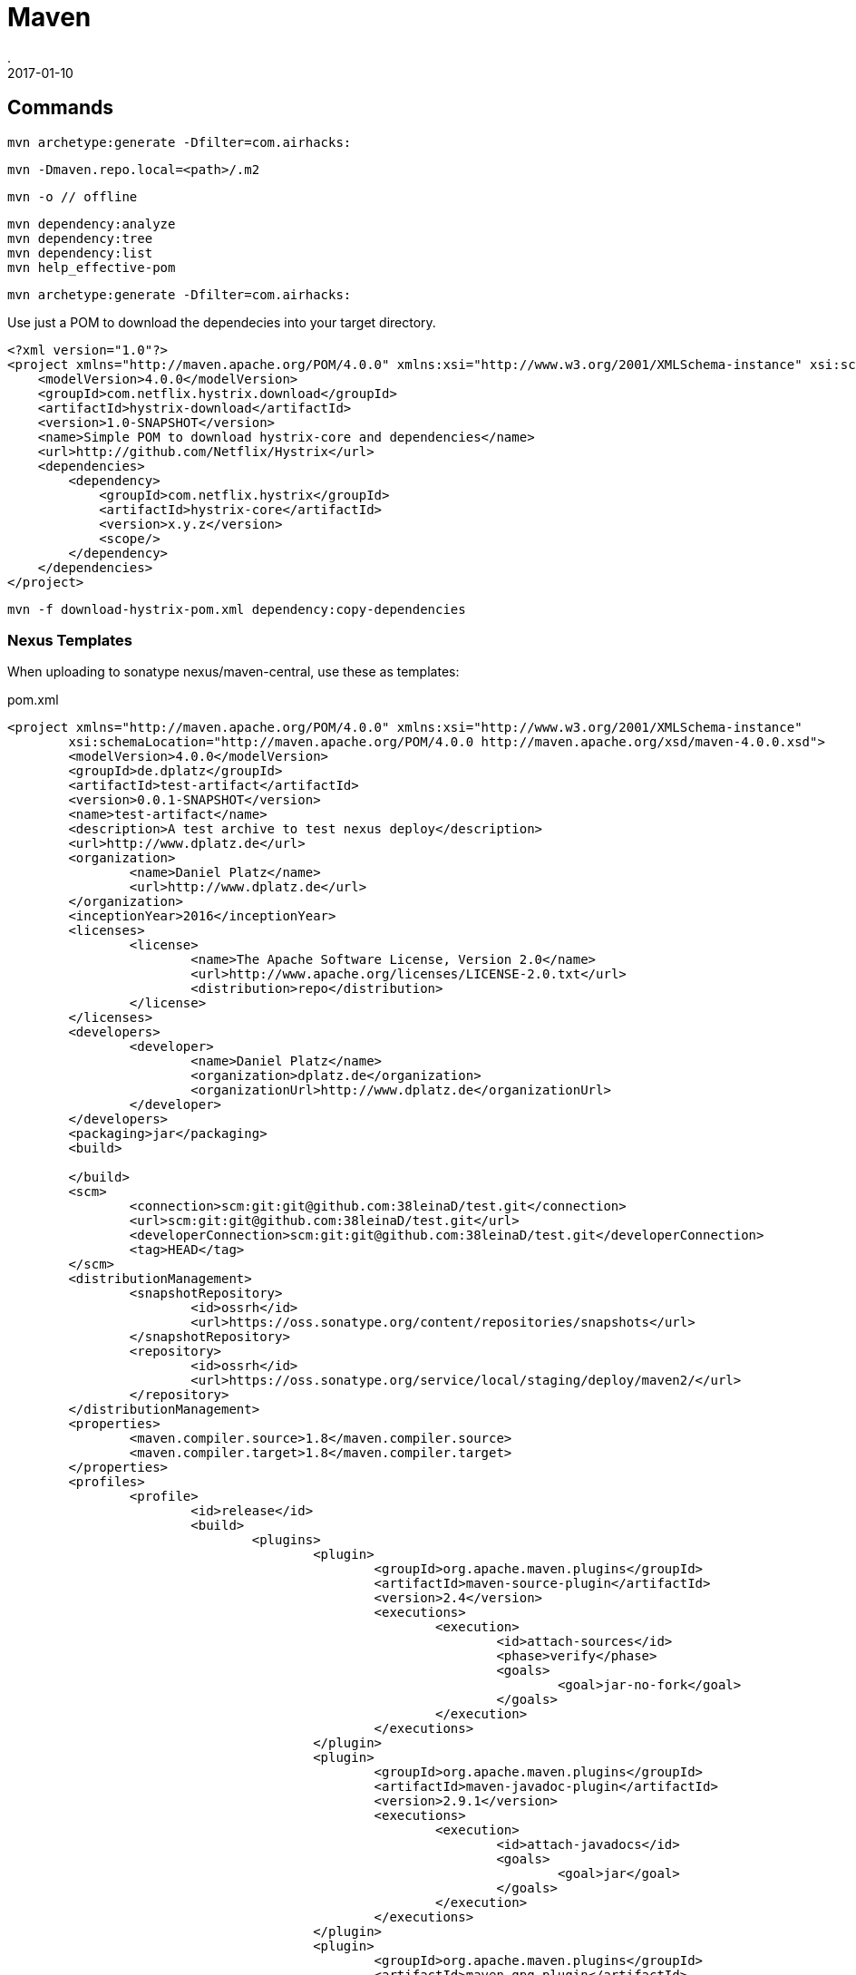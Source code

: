 = Maven
.
2017-01-10
:jbake-type: page
:jbake-tags: maven
:jbake-status: published

== Commands

----
mvn archetype:generate -Dfilter=com.airhacks:
----

----
mvn -Dmaven.repo.local=<path>/.m2
----

----
mvn -o // offline
----

----
mvn dependency:analyze
mvn dependency:tree
mvn dependency:list
mvn help_effective-pom
----

----
mvn archetype:generate -Dfilter=com.airhacks:
----


Use just a POM to download the dependecies into your target directory.

----
<?xml version="1.0"?>
<project xmlns="http://maven.apache.org/POM/4.0.0" xmlns:xsi="http://www.w3.org/2001/XMLSchema-instance" xsi:schemaLocation="http://maven.apache.org/POM/4.0.0 http://maven.apache.org/xsd/maven-4.0.0.xsd">
    <modelVersion>4.0.0</modelVersion>
    <groupId>com.netflix.hystrix.download</groupId>
    <artifactId>hystrix-download</artifactId>
    <version>1.0-SNAPSHOT</version>
    <name>Simple POM to download hystrix-core and dependencies</name>
    <url>http://github.com/Netflix/Hystrix</url>
    <dependencies>
        <dependency>
            <groupId>com.netflix.hystrix</groupId>
            <artifactId>hystrix-core</artifactId>
            <version>x.y.z</version>
            <scope/>
        </dependency>
    </dependencies>
</project>
----

----
mvn -f download-hystrix-pom.xml dependency:copy-dependencies
----

=== Nexus Templates

When uploading to sonatype nexus/maven-central, use these as templates:

.pom.xml
[source,xml]
----
<project xmlns="http://maven.apache.org/POM/4.0.0" xmlns:xsi="http://www.w3.org/2001/XMLSchema-instance"
	xsi:schemaLocation="http://maven.apache.org/POM/4.0.0 http://maven.apache.org/xsd/maven-4.0.0.xsd">
	<modelVersion>4.0.0</modelVersion>
	<groupId>de.dplatz</groupId>
	<artifactId>test-artifact</artifactId>
	<version>0.0.1-SNAPSHOT</version>
	<name>test-artifact</name>
	<description>A test archive to test nexus deploy</description>
	<url>http://www.dplatz.de</url>
	<organization>
		<name>Daniel Platz</name>
		<url>http://www.dplatz.de</url>
	</organization>
	<inceptionYear>2016</inceptionYear>
	<licenses>
		<license>
			<name>The Apache Software License, Version 2.0</name>
			<url>http://www.apache.org/licenses/LICENSE-2.0.txt</url>
			<distribution>repo</distribution>
		</license>
	</licenses>
	<developers>
		<developer>
			<name>Daniel Platz</name>
			<organization>dplatz.de</organization>
			<organizationUrl>http://www.dplatz.de</organizationUrl>
		</developer>
	</developers>
	<packaging>jar</packaging>
	<build>

	</build>
	<scm>
		<connection>scm:git:git@github.com:38leinaD/test.git</connection>
		<url>scm:git:git@github.com:38leinaD/test.git</url>
		<developerConnection>scm:git:git@github.com:38leinaD/test.git</developerConnection>
		<tag>HEAD</tag>
	</scm>
	<distributionManagement>
		<snapshotRepository>
			<id>ossrh</id>
			<url>https://oss.sonatype.org/content/repositories/snapshots</url>
		</snapshotRepository>
		<repository>
			<id>ossrh</id>
			<url>https://oss.sonatype.org/service/local/staging/deploy/maven2/</url>
		</repository>
	</distributionManagement>
	<properties>
		<maven.compiler.source>1.8</maven.compiler.source>
		<maven.compiler.target>1.8</maven.compiler.target>
	</properties>
	<profiles>
		<profile>
			<id>release</id>
			<build>
				<plugins>
					<plugin>
						<groupId>org.apache.maven.plugins</groupId>
						<artifactId>maven-source-plugin</artifactId>
						<version>2.4</version>
						<executions>
							<execution>
								<id>attach-sources</id>
								<phase>verify</phase>
								<goals>
									<goal>jar-no-fork</goal>
								</goals>
							</execution>
						</executions>
					</plugin>
					<plugin>
						<groupId>org.apache.maven.plugins</groupId>
						<artifactId>maven-javadoc-plugin</artifactId>
						<version>2.9.1</version>
						<executions>
							<execution>
								<id>attach-javadocs</id>
								<goals>
									<goal>jar</goal>
								</goals>
							</execution>
						</executions>
					</plugin>
					<plugin>
						<groupId>org.apache.maven.plugins</groupId>
						<artifactId>maven-gpg-plugin</artifactId>
						<version>1.6</version>
						<executions>
							<execution>
								<id>sign-artifacts</id>
								<phase>verify</phase>
								<goals>
									<goal>sign</goal>
								</goals>
							</execution>
						</executions>
					</plugin>
					<plugin>
						<groupId>org.apache.maven.plugins</groupId>
						<artifactId>maven-release-plugin</artifactId>
						<version>2.5.2</version>
						<configuration>
							<tagNameFormat>v@{project.version}</tagNameFormat>
						</configuration>
					</plugin>
					<plugin>
						<groupId>org.sonatype.plugins</groupId>
						<artifactId>nexus-staging-maven-plugin</artifactId>
						<version>1.6.7</version>
						<extensions>true</extensions>
						<configuration>
							<serverId>ossrh</serverId>
							<nexusUrl>https://oss.sonatype.org/</nexusUrl>
							<autoReleaseAfterClose>false</autoReleaseAfterClose>
						</configuration>
					</plugin>
				</plugins>
			</build>
		</profile>
	</profiles>
</project>
----

.settings.xml
[source,xml]
----
<settings xmlns="http://maven.apache.org/SETTINGS/1.0.0"
      xmlns:xsi="http://www.w3.org/2001/XMLSchema-instance"
      xsi:schemaLocation="http://maven.apache.org/SETTINGS/1.0.0
                          https://maven.apache.org/xsd/settings-1.0.0.xsd">
  <localRepository/>
  <interactiveMode/>
  <usePluginRegistry/>
  <offline/>
  <pluginGroups/>
  <servers>
    <server>
      <id>ossrh</id>
      <username>daniel.platz@me.com</username>
      <password>xxx</password>
    </server>
  </servers>
  <mirrors/>
  <proxies/>
  <profiles>
    <profile>
      <id>ossrh</id>
      <activation>
        <activeByDefault>true</activeByDefault>
      </activation>
      <properties>
        <gpg.executable>gpg</gpg.executable>
        <gpg.passphrase>xxx</gpg.passphrase>
      </properties>
    </profile>
  </profiles>
  <activeProfiles/>
</settings>
----